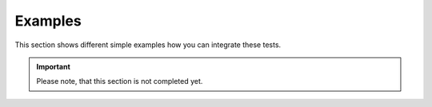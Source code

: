 Examples
********

This section shows different simple examples how you can integrate these tests.

.. important::
    Please note, that this section is not completed yet.


